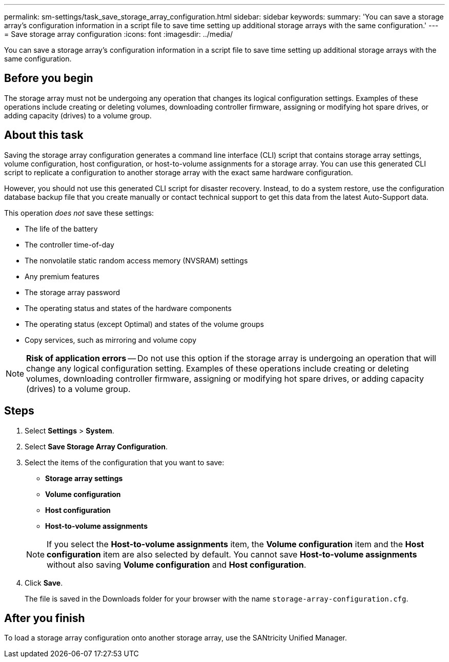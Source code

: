 ---
permalink: sm-settings/task_save_storage_array_configuration.html
sidebar: sidebar
keywords: 
summary: 'You can save a storage array’s configuration information in a script file to save time setting up additional storage arrays with the same configuration.'
---
= Save storage array configuration
:icons: font
:imagesdir: ../media/

[.lead]
You can save a storage array's configuration information in a script file to save time setting up additional storage arrays with the same configuration.

== Before you begin

The storage array must not be undergoing any operation that changes its logical configuration settings. Examples of these operations include creating or deleting volumes, downloading controller firmware, assigning or modifying hot spare drives, or adding capacity (drives) to a volume group.

== About this task

Saving the storage array configuration generates a command line interface (CLI) script that contains storage array settings, volume configuration, host configuration, or host-to-volume assignments for a storage array. You can use this generated CLI script to replicate a configuration to another storage array with the exact same hardware configuration.

However, you should not use this generated CLI script for disaster recovery. Instead, to do a system restore, use the configuration database backup file that you create manually or contact technical support to get this data from the latest Auto-Support data.

This operation _does not_ save these settings:

* The life of the battery
* The controller time-of-day
* The nonvolatile static random access memory (NVSRAM) settings
* Any premium features
* The storage array password
* The operating status and states of the hardware components
* The operating status (except Optimal) and states of the volume groups
* Copy services, such as mirroring and volume copy

[NOTE]
====
*Risk of application errors* -- Do not use this option if the storage array is undergoing an operation that will change any logical configuration setting. Examples of these operations include creating or deleting volumes, downloading controller firmware, assigning or modifying hot spare drives, or adding capacity (drives) to a volume group.
====

== Steps

. Select *Settings* > *System*.
. Select *Save Storage Array Configuration*.
. Select the items of the configuration that you want to save:
 ** *Storage array settings*
 ** *Volume configuration*
 ** *Host configuration*
 ** *Host-to-volume assignments*

+
[NOTE]
====
If you select the *Host-to-volume assignments* item, the *Volume configuration* item and the *Host configuration* item are also selected by default. You cannot save *Host-to-volume assignments* without also saving *Volume configuration* and *Host configuration*.
====
. Click *Save*.
+
The file is saved in the Downloads folder for your browser with the name `storage-array-configuration.cfg`.

== After you finish

To load a storage array configuration onto another storage array, use the SANtricity Unified Manager.
